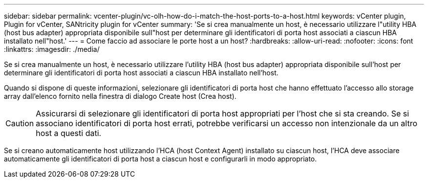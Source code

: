 ---
sidebar: sidebar 
permalink: vcenter-plugin/vc-olh-how-do-i-match-the-host-ports-to-a-host.html 
keywords: vCenter plugin, Plugin for vCenter, SANtricity plugin for vCenter 
summary: 'Se si crea manualmente un host, è necessario utilizzare l"utility HBA (host bus adapter) appropriata disponibile sull"host per determinare gli identificatori di porta host associati a ciascun HBA installato nell"host.' 
---
= Come faccio ad associare le porte host a un host?
:hardbreaks:
:allow-uri-read: 
:nofooter: 
:icons: font
:linkattrs: 
:imagesdir: ./media/


[role="lead"]
Se si crea manualmente un host, è necessario utilizzare l'utility HBA (host bus adapter) appropriata disponibile sull'host per determinare gli identificatori di porta host associati a ciascun HBA installato nell'host.

Quando si dispone di queste informazioni, selezionare gli identificatori di porta host che hanno effettuato l'accesso allo storage array dall'elenco fornito nella finestra di dialogo Create host (Crea host).


CAUTION: Assicurarsi di selezionare gli identificatori di porta host appropriati per l'host che si sta creando. Se si associano identificatori di porta host errati, potrebbe verificarsi un accesso non intenzionale da un altro host a questi dati.

Se si creano automaticamente host utilizzando l'HCA (host Context Agent) installato su ciascun host, l'HCA deve associare automaticamente gli identificatori di porta host a ciascun host e configurarli in modo appropriato.
